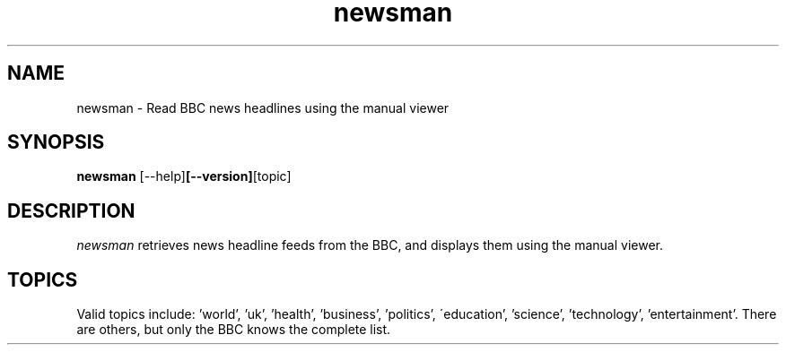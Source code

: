 .\" Copyright (C) 2022-24 Kevin Boone 
.\" Permission is granted to any individual or institution to use, copy, or
.\" redistribute this software so long as all of the original files are
.\" included, and that this copyright notice is retained.
.\"
.TH newsman 1 "June 2024"
.SH NAME
newsman \- Read BBC news headlines using the manual viewer 
.SH SYNOPSIS
.B newsman 
.RB [--help] [--version] [topic]
.PP

.SH DESCRIPTION
\fInewsman\fR retrieves news headline feeds from the BBC, and displays them
using the manual viewer. 

.SH TOPICS 
Valid topics include: 'world', 'uk', 'health', 'business', 'politics', 
\'education', 'science', 'technology', 'entertainment'. There are others,
but only the BBC knows the complete list. 

.\" end of file
